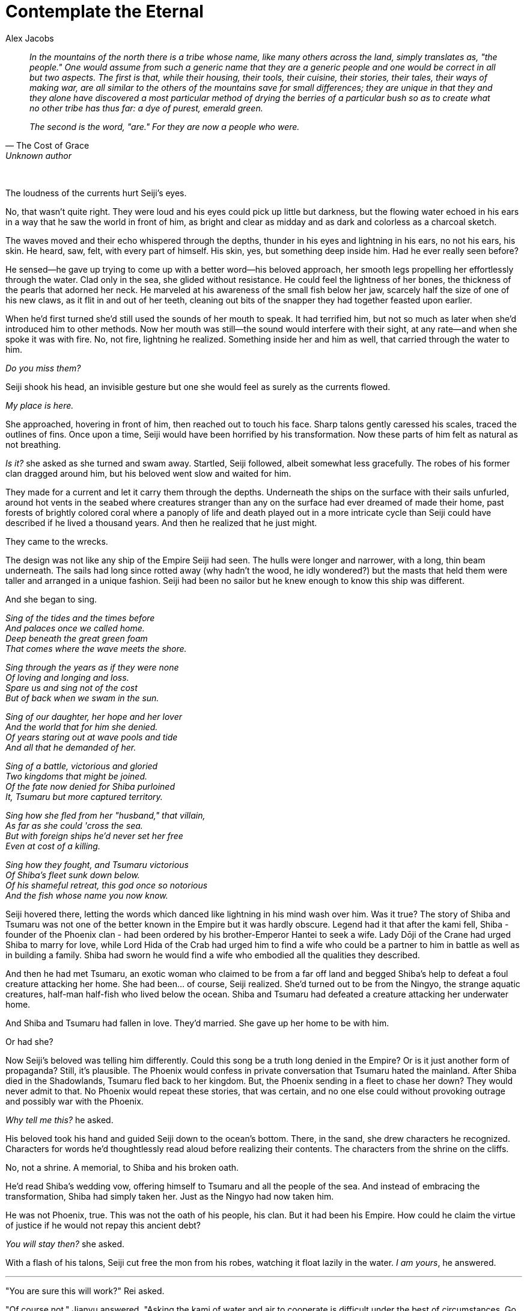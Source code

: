 :doctype: book
:icons: font
:page-background-image: image:background_dragon.jpg[fit=fill, pdfwidth=100%]

= Contemplate the Eternal
Alex Jacobs

[quote, "The Cost of Grace", Unknown author]
____
_In the mountains of the north there is a tribe whose name, like many others across the land, simply translates as, "the people." One would assume from such a generic name that they are a generic people and one would be correct in all but two aspects. The first is that, while their housing, their tools, their cuisine, their stories, their tales, their ways of making war, are all similar to the others of the mountains save for small differences; they are unique in that they and they alone have discovered a most particular method of drying the berries of a particular bush so as to create what no other tribe has thus far: a dye of purest, emerald green._

_The second is the word, "are." For they are now a people who were._
____

{empty} +

The loudness of the currents hurt Seiji's eyes.

No, that wasn't quite right. They were loud and his eyes could pick up little but darkness, but the flowing water echoed in his ears in a way that he saw the world in front of him, as bright and clear as midday and as dark and colorless as a charcoal sketch.

The waves moved and their echo whispered through the depths, thunder in his eyes and lightning in his ears, no not his ears, his skin. He heard, saw, felt, with every part of himself. His skin, yes, but something deep inside him. Had he ever really seen before?

He sensed--he gave up trying to come up with a better word--his beloved approach, her smooth legs propelling her effortlessly through the water. Clad only in the sea, she glided without resistance. He could feel the lightness of her bones, the thickness of the pearls that adorned her neck. He marveled at his awareness of the small fish below her jaw, scarcely half the size of one of his new claws, as it flit in and out of her teeth, cleaning out bits of the snapper they had together feasted upon earlier.

When he'd first turned she'd still used the sounds of her mouth to speak. It had terrified him, but not so much as later when she'd introduced him to other methods. Now her mouth was still--the sound would interfere with their sight, at any rate--and when she spoke it was with fire. No, not fire, lightning he realized. Something inside her and him as well, that carried through the water to him.

_Do you miss them?_

Seiji shook his head, an invisible gesture but one she would feel as surely as the currents flowed.

_My place is here._

She approached, hovering in front of him, then reached out to touch his face. Sharp talons gently caressed his scales, traced the outlines of fins. Once upon a time, Seiji would have been horrified by his transformation. Now these parts of him felt as natural as not breathing.

_Is it?_ she asked as she turned and swam away. Startled, Seiji followed, albeit somewhat less gracefully. The robes of his former clan dragged around him, but his beloved went slow and waited for him.

They made for a current and let it carry them through the depths. Underneath the ships on the surface with their sails unfurled, around hot vents in the seabed where creatures stranger than any on the surface had ever dreamed of made their home, past forests of brightly colored coral where a panoply of life and death played out in a more intricate cycle than Seiji could have described if he lived a thousand years. And then he realized that he just might.

They came to the wrecks.

The design was not like any ship of the Empire Seiji had seen. The hulls were longer and narrower, with a long, thin beam underneath. The sails had long since rotted away (why hadn't the wood, he idly wondered?) but the masts that held them were taller and arranged in a unique fashion. Seiji had been no sailor but he knew enough to know this ship was different.

And she began to sing.

[.text-center]
_Sing of the tides and the times before_ +
_And palaces once we called home._ +
_Deep beneath the great green foam_ +
_That comes where the wave meets the shore._

[.text-center]
_Sing through the years as if they were none_ +
_Of loving and longing and loss._ +
_Spare us and sing not of the cost_ +
_But of back when we swam in the sun._

[.text-center]
_Sing of our daughter, her hope and her lover_ +
_And the world that for him she denied._ +
_Of years staring out at wave pools and tide_ +
_And all that he demanded of her._

[.text-center]
_Sing of a battle, victorious and gloried_ +
_Two kingdoms that might be joined._ +
_Of the fate now denied for Shiba purloined_ +
_It, Tsumaru but more captured territory._

[.text-center]
_Sing how she fled from her "husband," that villain,_ +
_As far as she could 'cross the sea._ +
_But with foreign ships he'd never set her free_ +
_Even at cost of a killing._

[.text-center]
_Sing how they fought, and Tsumaru victorious_ +
_Of Shiba's fleet sunk down below._ +
_Of his shameful retreat, this god once so notorious_ +
_And the fish whose name you now know._

Seiji hovered there, letting the words which danced like lightning in his mind wash over him. Was it true? The story of Shiba and Tsumaru was not one of the better known in the Empire but it was hardly obscure. Legend had it that after the kami fell, Shiba - founder of the Phoenix clan - had been ordered by his brother-Emperor Hantei to seek a wife. Lady Dōji of the Crane had urged Shiba to marry for love, while Lord Hida of the Crab had urged him to find a wife who could be a partner to him in battle as well as in building a family. Shiba had sworn he would find a wife who embodied all the qualities they described.

And then he had met Tsumaru, an exotic woman who claimed to be from a far off land and begged Shiba's help to defeat a foul creature attacking her home. She had been... of course, Seiji realized. She'd turned out to be from the Ningyo, the strange aquatic creatures, half-man half-fish who lived below the ocean. Shiba and Tsumaru had defeated a creature attacking her underwater home.

And Shiba and Tsumaru had fallen in love. They'd married. She gave up her home to be with him.

Or had she?

Now Seiji's beloved was telling him differently. Could this song be a truth long denied in the Empire? Or is it just another form of propaganda? Still, it's plausible. The Phoenix would confess in private conversation that Tsumaru hated the mainland. After Shiba died in the Shadowlands, Tsumaru fled back to her kingdom. But, the Phoenix sending in a fleet to chase her down? They would never admit to that. No Phoenix would repeat these stories, that was certain, and no one else could without provoking outrage and possibly war with the Phoenix.

_Why tell me this?_ he asked.

His beloved took his hand and guided Seiji down to the ocean's bottom. There, in the sand, she drew characters he recognized. Characters for words he'd thoughtlessly read aloud before realizing their contents. The characters from the shrine on the cliffs.

No, not a shrine. A memorial, to Shiba and his broken oath.

He'd read Shiba's wedding vow, offering himself to Tsumaru and all the people of the sea. And instead of embracing the transformation, Shiba had simply taken her. Just as the Ningyo had now taken him.

He was not Phoenix, true. This was not the oath of his people, his clan. But it had been his Empire. How could he claim the virtue of justice if he would not repay this ancient debt?

_You will stay then?_ she asked.

With a flash of his talons, Seiji cut free the mon from his robes, watching it float lazily in the water. _I am yours_, he answered.

'''

"You are sure this will work?" Rei asked.

"Of course not," Jianyu answered. "Asking the kami of water and air to cooperate is difficult under the best of circumstances. Go watch a typhoon if you want to know what it looks like when they're playing. And you're asking for something a good deal more specific than to simply enjoy each other's company."

"Then how-"

"Courage. Duty. Sincerity. Pick one. I've given you a chance, Mirumoto-san. Find whichever virtue will let you make the most of it." He shoved a vial into her hands. "But don't push your luck with it. I saw how Hitori treated you after Seiji's disappearance. I don't much like the thought of what he'd do to me if I went and got you drowned."

[quote, "The Cost of Grace", Unknown author]
____
_For Lady Dōji's culture to propagate, we have seen all the others that must be sacrificed. It is not our place to argue which is more worthy, merely to note their loss. Nonetheless, it does warrant a warning: if an entire people may be sacrificed for the sake of cultural 'progress,' think very carefully what will happen to the poor soul who speaks out against that culture._ +
____
